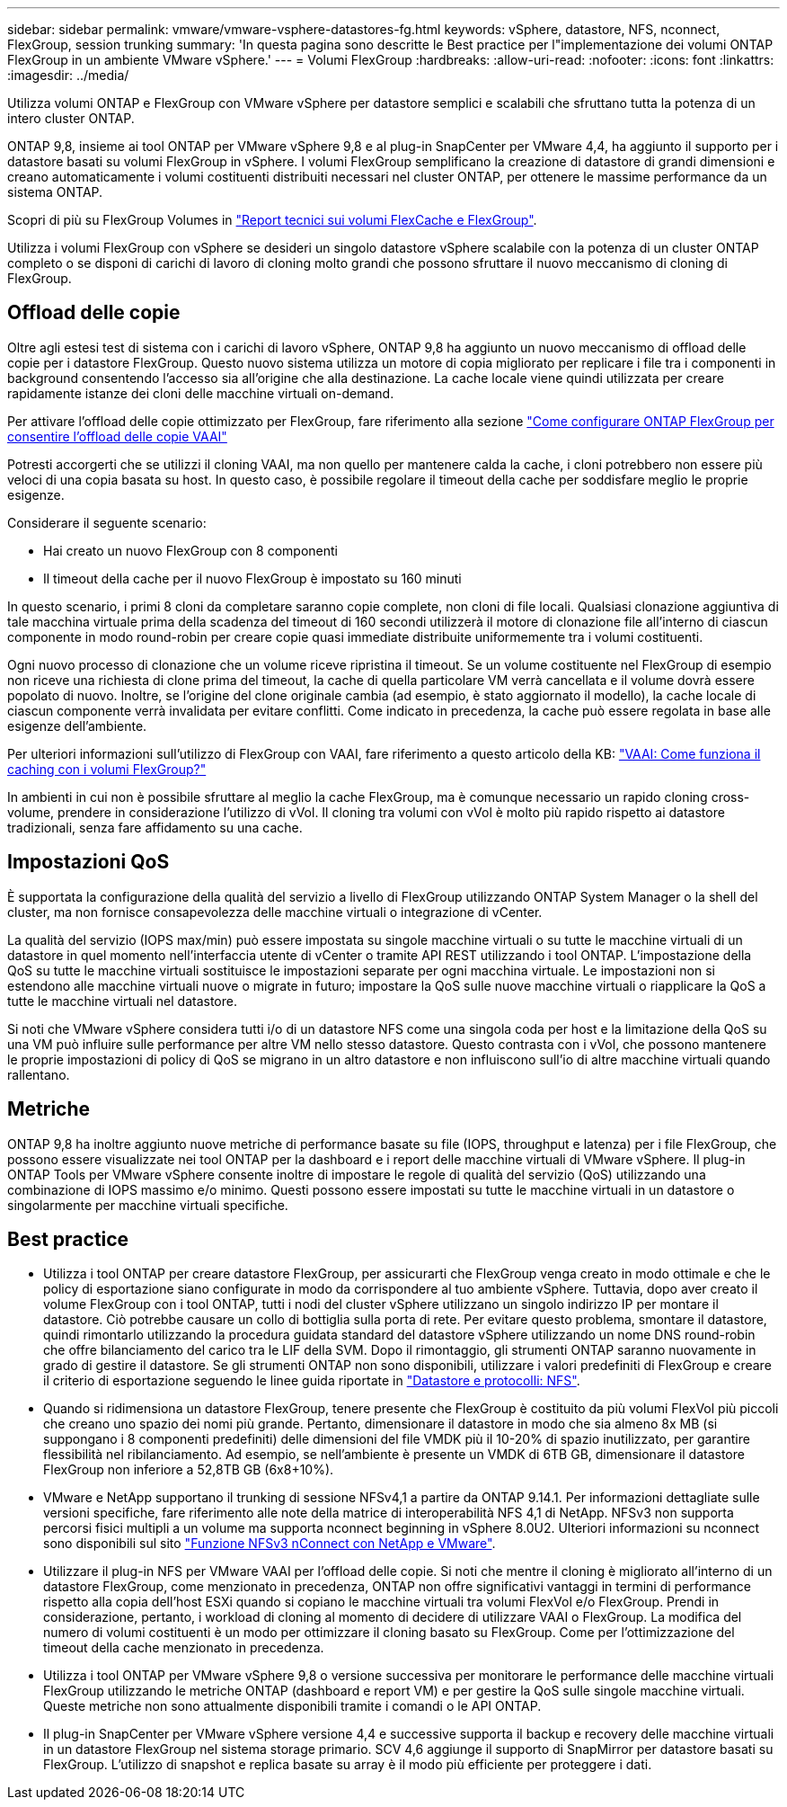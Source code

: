 ---
sidebar: sidebar 
permalink: vmware/vmware-vsphere-datastores-fg.html 
keywords: vSphere, datastore, NFS, nconnect, FlexGroup, session trunking 
summary: 'In questa pagina sono descritte le Best practice per l"implementazione dei volumi ONTAP FlexGroup in un ambiente VMware vSphere.' 
---
= Volumi FlexGroup
:hardbreaks:
:allow-uri-read: 
:nofooter: 
:icons: font
:linkattrs: 
:imagesdir: ../media/


[role="lead"]
Utilizza volumi ONTAP e FlexGroup con VMware vSphere per datastore semplici e scalabili che sfruttano tutta la potenza di un intero cluster ONTAP.

ONTAP 9,8, insieme ai tool ONTAP per VMware vSphere 9,8 e al plug-in SnapCenter per VMware 4,4, ha aggiunto il supporto per i datastore basati su volumi FlexGroup in vSphere. I volumi FlexGroup semplificano la creazione di datastore di grandi dimensioni e creano automaticamente i volumi costituenti distribuiti necessari nel cluster ONTAP, per ottenere le massime performance da un sistema ONTAP.

Scopri di più su FlexGroup Volumes in link:../nas-containers.html["Report tecnici sui volumi FlexCache e FlexGroup"].

Utilizza i volumi FlexGroup con vSphere se desideri un singolo datastore vSphere scalabile con la potenza di un cluster ONTAP completo o se disponi di carichi di lavoro di cloning molto grandi che possono sfruttare il nuovo meccanismo di cloning di FlexGroup.



== Offload delle copie

Oltre agli estesi test di sistema con i carichi di lavoro vSphere, ONTAP 9,8 ha aggiunto un nuovo meccanismo di offload delle copie per i datastore FlexGroup. Questo nuovo sistema utilizza un motore di copia migliorato per replicare i file tra i componenti in background consentendo l'accesso sia all'origine che alla destinazione. La cache locale viene quindi utilizzata per creare rapidamente istanze dei cloni delle macchine virtuali on-demand.

Per attivare l'offload delle copie ottimizzato per FlexGroup, fare riferimento alla sezione https://kb.netapp.com/onprem/ontap/dm/VAAI/How_to_Configure_ONTAP_FlexGroups_to_allow_VAAI_copy_offload["Come configurare ONTAP FlexGroup per consentire l'offload delle copie VAAI"]

Potresti accorgerti che se utilizzi il cloning VAAI, ma non quello per mantenere calda la cache, i cloni potrebbero non essere più veloci di una copia basata su host. In questo caso, è possibile regolare il timeout della cache per soddisfare meglio le proprie esigenze.

Considerare il seguente scenario:

* Hai creato un nuovo FlexGroup con 8 componenti
* Il timeout della cache per il nuovo FlexGroup è impostato su 160 minuti


In questo scenario, i primi 8 cloni da completare saranno copie complete, non cloni di file locali. Qualsiasi clonazione aggiuntiva di tale macchina virtuale prima della scadenza del timeout di 160 secondi utilizzerà il motore di clonazione file all'interno di ciascun componente in modo round-robin per creare copie quasi immediate distribuite uniformemente tra i volumi costituenti.

Ogni nuovo processo di clonazione che un volume riceve ripristina il timeout. Se un volume costituente nel FlexGroup di esempio non riceve una richiesta di clone prima del timeout, la cache di quella particolare VM verrà cancellata e il volume dovrà essere popolato di nuovo. Inoltre, se l'origine del clone originale cambia (ad esempio, è stato aggiornato il modello), la cache locale di ciascun componente verrà invalidata per evitare conflitti. Come indicato in precedenza, la cache può essere regolata in base alle esigenze dell'ambiente.

Per ulteriori informazioni sull'utilizzo di FlexGroup con VAAI, fare riferimento a questo articolo della KB: https://kb.netapp.com/?title=onprem%2Fontap%2Fdm%2FVAAI%2FVAAI%3A_How_does_caching_work_with_FlexGroups%253F["VAAI: Come funziona il caching con i volumi FlexGroup?"^]

In ambienti in cui non è possibile sfruttare al meglio la cache FlexGroup, ma è comunque necessario un rapido cloning cross-volume, prendere in considerazione l'utilizzo di vVol. Il cloning tra volumi con vVol è molto più rapido rispetto ai datastore tradizionali, senza fare affidamento su una cache.



== Impostazioni QoS

È supportata la configurazione della qualità del servizio a livello di FlexGroup utilizzando ONTAP System Manager o la shell del cluster, ma non fornisce consapevolezza delle macchine virtuali o integrazione di vCenter.

La qualità del servizio (IOPS max/min) può essere impostata su singole macchine virtuali o su tutte le macchine virtuali di un datastore in quel momento nell'interfaccia utente di vCenter o tramite API REST utilizzando i tool ONTAP. L'impostazione della QoS su tutte le macchine virtuali sostituisce le impostazioni separate per ogni macchina virtuale. Le impostazioni non si estendono alle macchine virtuali nuove o migrate in futuro; impostare la QoS sulle nuove macchine virtuali o riapplicare la QoS a tutte le macchine virtuali nel datastore.

Si noti che VMware vSphere considera tutti i/o di un datastore NFS come una singola coda per host e la limitazione della QoS su una VM può influire sulle performance per altre VM nello stesso datastore. Questo contrasta con i vVol, che possono mantenere le proprie impostazioni di policy di QoS se migrano in un altro datastore e non influiscono sull'io di altre macchine virtuali quando rallentano.



== Metriche

ONTAP 9,8 ha inoltre aggiunto nuove metriche di performance basate su file (IOPS, throughput e latenza) per i file FlexGroup, che possono essere visualizzate nei tool ONTAP per la dashboard e i report delle macchine virtuali di VMware vSphere. Il plug-in ONTAP Tools per VMware vSphere consente inoltre di impostare le regole di qualità del servizio (QoS) utilizzando una combinazione di IOPS massimo e/o minimo. Questi possono essere impostati su tutte le macchine virtuali in un datastore o singolarmente per macchine virtuali specifiche.



== Best practice

* Utilizza i tool ONTAP per creare datastore FlexGroup, per assicurarti che FlexGroup venga creato in modo ottimale e che le policy di esportazione siano configurate in modo da corrispondere al tuo ambiente vSphere. Tuttavia, dopo aver creato il volume FlexGroup con i tool ONTAP, tutti i nodi del cluster vSphere utilizzano un singolo indirizzo IP per montare il datastore. Ciò potrebbe causare un collo di bottiglia sulla porta di rete. Per evitare questo problema, smontare il datastore, quindi rimontarlo utilizzando la procedura guidata standard del datastore vSphere utilizzando un nome DNS round-robin che offre bilanciamento del carico tra le LIF della SVM. Dopo il rimontaggio, gli strumenti ONTAP saranno nuovamente in grado di gestire il datastore. Se gli strumenti ONTAP non sono disponibili, utilizzare i valori predefiniti di FlexGroup e creare il criterio di esportazione seguendo le linee guida riportate in link:vmware-vsphere-datastores-nfs.html["Datastore e protocolli: NFS"].
* Quando si ridimensiona un datastore FlexGroup, tenere presente che FlexGroup è costituito da più volumi FlexVol più piccoli che creano uno spazio dei nomi più grande. Pertanto, dimensionare il datastore in modo che sia almeno 8x MB (si suppongano i 8 componenti predefiniti) delle dimensioni del file VMDK più il 10-20% di spazio inutilizzato, per garantire flessibilità nel ribilanciamento. Ad esempio, se nell'ambiente è presente un VMDK di 6TB GB, dimensionare il datastore FlexGroup non inferiore a 52,8TB GB (6x8+10%).
* VMware e NetApp supportano il trunking di sessione NFSv4,1 a partire da ONTAP 9.14.1. Per informazioni dettagliate sulle versioni specifiche, fare riferimento alle note della matrice di interoperabilità NFS 4,1 di NetApp. NFSv3 non supporta percorsi fisici multipli a un volume ma supporta nconnect beginning in vSphere 8.0U2. Ulteriori informazioni su nconnect sono disponibili sul sito link:https://docs.netapp.com/us-en/netapp-solutions/virtualization/vmware-vsphere8-nfsv3-nconnect.html["Funzione NFSv3 nConnect con NetApp e VMware"].
* Utilizzare il plug-in NFS per VMware VAAI per l'offload delle copie. Si noti che mentre il cloning è migliorato all'interno di un datastore FlexGroup, come menzionato in precedenza, ONTAP non offre significativi vantaggi in termini di performance rispetto alla copia dell'host ESXi quando si copiano le macchine virtuali tra volumi FlexVol e/o FlexGroup. Prendi in considerazione, pertanto, i workload di cloning al momento di decidere di utilizzare VAAI o FlexGroup. La modifica del numero di volumi costituenti è un modo per ottimizzare il cloning basato su FlexGroup. Come per l'ottimizzazione del timeout della cache menzionato in precedenza.
* Utilizza i tool ONTAP per VMware vSphere 9,8 o versione successiva per monitorare le performance delle macchine virtuali FlexGroup utilizzando le metriche ONTAP (dashboard e report VM) e per gestire la QoS sulle singole macchine virtuali. Queste metriche non sono attualmente disponibili tramite i comandi o le API ONTAP.
* Il plug-in SnapCenter per VMware vSphere versione 4,4 e successive supporta il backup e recovery delle macchine virtuali in un datastore FlexGroup nel sistema storage primario. SCV 4,6 aggiunge il supporto di SnapMirror per datastore basati su FlexGroup. L'utilizzo di snapshot e replica basate su array è il modo più efficiente per proteggere i dati.

